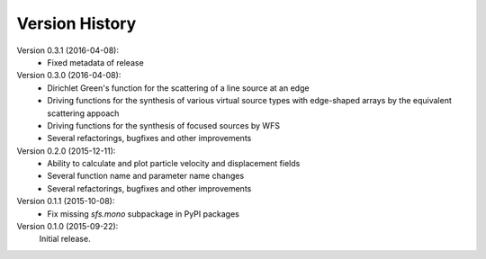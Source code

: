 Version History
===============

Version 0.3.1 (2016-04-08):
 * Fixed metadata of release

Version 0.3.0 (2016-04-08):
 * Dirichlet Green's function for the scattering of a line source at an edge
 * Driving functions for the synthesis of various virtual source types with
   edge-shaped arrays by the equivalent scattering appoach
 * Driving functions for the synthesis of focused sources by WFS
 * Several refactorings, bugfixes and other improvements

Version 0.2.0 (2015-12-11):
 * Ability to calculate and plot particle velocity and displacement fields
 * Several function name and parameter name changes
 * Several refactorings, bugfixes and other improvements

Version 0.1.1 (2015-10-08):
 * Fix missing `sfs.mono` subpackage in PyPI packages

Version 0.1.0 (2015-09-22):
   Initial release.
